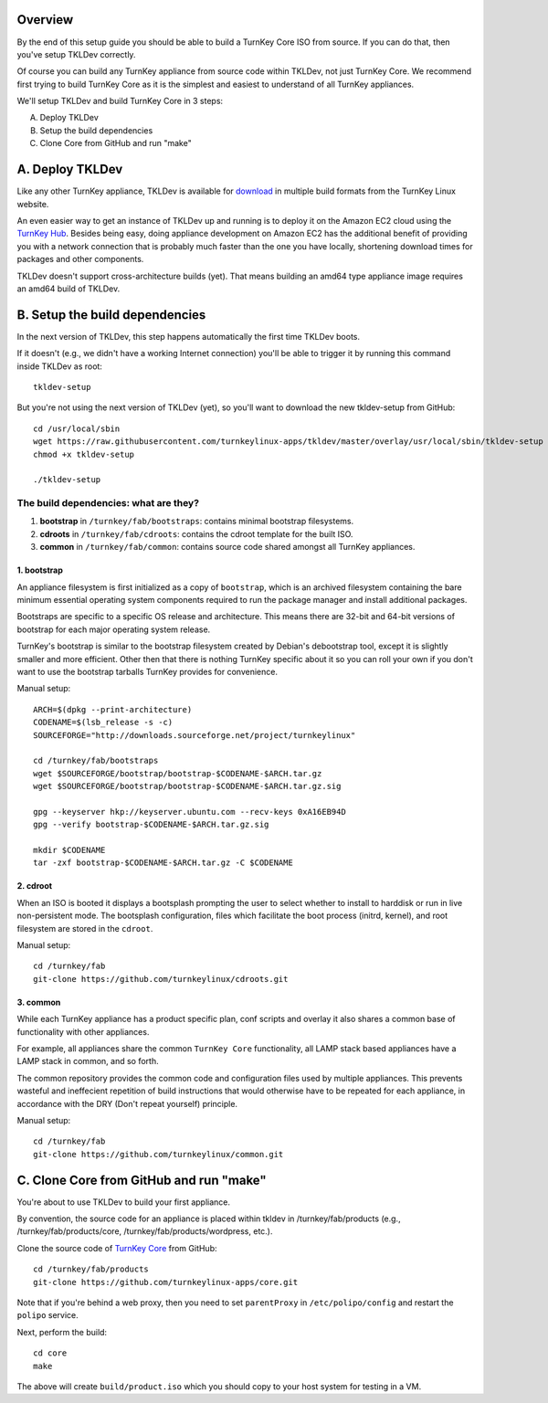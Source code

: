 Overview
========

By the end of this setup guide you should be able to build a TurnKey
Core ISO from source. If you can do that, then you've setup TKLDev
correctly.

Of course you can build any TurnKey appliance from source code within
TKLDev, not just TurnKey Core. We recommend first trying to build
TurnKey Core as it is the simplest and easiest to understand of all
TurnKey appliances.

We'll setup TKLDev and build TurnKey Core in 3 steps:

A. Deploy TKLDev
B. Setup the build dependencies
C. Clone Core from GitHub and run "make"

A. Deploy TKLDev
================

Like any other TurnKey appliance, TKLDev is available for `download`_ in
multiple build formats from the TurnKey Linux website. 

An even easier way to get an instance of TKLDev up and running is to
deploy it on the Amazon EC2 cloud using the `TurnKey Hub`_. Besides
being easy, doing appliance development on Amazon EC2 has the additional
benefit of providing you with a network connection that is probably much
faster than the one you have locally, shortening download times for
packages and other components.

TKLDev doesn't support cross-architecture builds (yet). That means building an
amd64 type appliance image requires an amd64 build of TKLDev. 

.. _TurnKey Hub: https://hub.turnkeylinux.org/
.. _download: http://www.turnkeylinux.org/tkldev/

B. Setup the build dependencies
===============================

In the next version of TKLDev, this step happens automatically the first
time TKLDev boots. 

If it doesn't (e.g., we didn't have a working Internet connection)
you'll be able to trigger it by running this command inside TKLDev as
root::

    tkldev-setup

But you're not using the next version of TKLDev (yet), so you'll want to
download the new tkldev-setup from GitHub::

    cd /usr/local/sbin
    wget https://raw.githubusercontent.com/turnkeylinux-apps/tkldev/master/overlay/usr/local/sbin/tkldev-setup
    chmod +x tkldev-setup

    ./tkldev-setup

The build dependencies: what are they?
--------------------------------------

1. **bootstrap** in ``/turnkey/fab/bootstraps``: contains minimal bootstrap filesystems.

2. **cdroots** in ``/turnkey/fab/cdroots``: contains the cdroot template for the built
   ISO.

3. **common** in ``/turnkey/fab/common``: contains source code shared amongst all
   TurnKey appliances.

1. bootstrap
''''''''''''

An appliance filesystem is first initialized as a copy of ``bootstrap``,
which is an archived filesystem containing the bare minimum essential
operating system components required to run the package manager and
install additional packages.

Bootstraps are specific to a specific OS release and architecture. This
means there are 32-bit and 64-bit versions of bootstrap for each major
operating system release.

TurnKey's bootstrap is similar to the bootstrap filesystem created by
Debian's debootstrap tool, except it is slightly smaller and more
efficient. Other then that there is nothing TurnKey specific about it so
you can roll your own if you don't want to use the bootstrap tarballs
TurnKey provides for convenience.

Manual setup::

    ARCH=$(dpkg --print-architecture)
    CODENAME=$(lsb_release -s -c)
    SOURCEFORGE="http://downloads.sourceforge.net/project/turnkeylinux"

    cd /turnkey/fab/bootstraps
    wget $SOURCEFORGE/bootstrap/bootstrap-$CODENAME-$ARCH.tar.gz
    wget $SOURCEFORGE/bootstrap/bootstrap-$CODENAME-$ARCH.tar.gz.sig

    gpg --keyserver hkp://keyserver.ubuntu.com --recv-keys 0xA16EB94D
    gpg --verify bootstrap-$CODENAME-$ARCH.tar.gz.sig

    mkdir $CODENAME
    tar -zxf bootstrap-$CODENAME-$ARCH.tar.gz -C $CODENAME

2. cdroot
'''''''''

When an ISO is booted it displays a bootsplash prompting the user to
select whether to install to harddisk or run in live non-persistent
mode. The bootsplash configuration, files which facilitate the boot
process (initrd, kernel), and root filesystem are stored in the
``cdroot``.

Manual setup::

    cd /turnkey/fab
    git-clone https://github.com/turnkeylinux/cdroots.git

3. common
'''''''''

While each TurnKey appliance has a product specific plan, conf scripts
and overlay it also shares a common base of functionality with other
appliances.

For example, all appliances share the common ``TurnKey Core``
functionality, all LAMP stack based appliances have a LAMP stack in
common, and so forth.

The common repository provides the common code and configuration files
used by multiple appliances. This prevents wasteful and ineffecient
repetition of build instructions that would otherwise have to be
repeated for each appliance, in accordance with the DRY (Don't repeat
yourself) principle.

Manual setup::

    cd /turnkey/fab
    git-clone https://github.com/turnkeylinux/common.git

C. Clone Core from GitHub and run "make"
========================================

You're about to use TKLDev to build your first appliance.

By convention, the source code for an appliance is placed within tkldev
in /turnkey/fab/products (e.g., /turnkey/fab/products/core,
/turnkey/fab/products/wordpress, etc.).

Clone the source code of `TurnKey Core`_ from GitHub::

    cd /turnkey/fab/products
    git-clone https://github.com/turnkeylinux-apps/core.git

Note that if you're behind a web proxy, then you need to set
``parentProxy`` in ``/etc/polipo/config`` and restart the ``polipo``
service.

Next, perform the build::

    cd core
    make

The above will create ``build/product.iso`` which you should copy to
your host system for testing in a VM.

.. _TurnKey Core: http://www.turnkeylinux.org/core/
